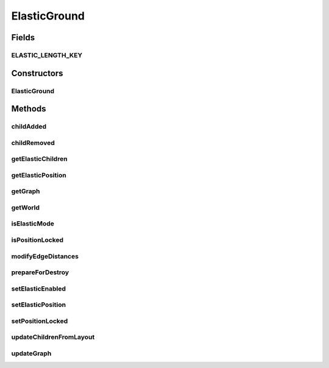 .. java:import:: java.awt.geom Point2D

.. java:import:: java.beans PropertyChangeEvent

.. java:import:: java.beans PropertyChangeListener

.. java:import:: java.util ArrayList

.. java:import:: java.util Collection

.. java:import:: java.util Collections

.. java:import:: java.util Hashtable

.. java:import:: java.util LinkedList

.. java:import:: java.util List

.. java:import:: ca.nengo.ui.lib.util Util

.. java:import:: ca.nengo.ui.lib.world ObjectSet

.. java:import:: ca.nengo.ui.lib.world WorldObject

.. java:import:: ca.nengo.ui.lib.world.piccolo WorldGroundImpl

.. java:import:: ca.nengo.ui.lib.world.piccolo.primitives PXEdge

.. java:import:: edu.uci.ics.jung.graph.impl AbstractSparseEdge

.. java:import:: edu.uci.ics.jung.graph.impl DirectedSparseEdge

.. java:import:: edu.uci.ics.jung.graph.impl SparseGraph

.. java:import:: edu.uci.ics.jung.graph.impl UndirectedSparseEdge

.. java:import:: edu.uci.ics.jung.utils UserData

.. java:import:: edu.uci.ics.jung.visualization Layout

.. java:import:: edu.umd.cs.piccolo PNode

.. java:import:: edu.umd.cs.piccolo.util PBounds

ElasticGround
=============

.. java:package:: ca.nengo.ui.lib.world.elastic
   :noindex:

.. java:type:: public class ElasticGround extends WorldGroundImpl

Fields
------
ELASTIC_LENGTH_KEY
^^^^^^^^^^^^^^^^^^

.. java:field:: public static final String ELASTIC_LENGTH_KEY
   :outertype: ElasticGround

Constructors
------------
ElasticGround
^^^^^^^^^^^^^

.. java:constructor:: public ElasticGround()
   :outertype: ElasticGround

Methods
-------
childAdded
^^^^^^^^^^

.. java:method:: @Override public void childAdded(WorldObject wo)
   :outertype: ElasticGround

childRemoved
^^^^^^^^^^^^

.. java:method:: @Override public void childRemoved(WorldObject wo)
   :outertype: ElasticGround

getElasticChildren
^^^^^^^^^^^^^^^^^^

.. java:method:: public Iterable<ElasticObject> getElasticChildren()
   :outertype: ElasticGround

getElasticPosition
^^^^^^^^^^^^^^^^^^

.. java:method:: public Point2D getElasticPosition(ElasticObject node)
   :outertype: ElasticGround

getGraph
^^^^^^^^

.. java:method:: public SparseGraph getGraph()
   :outertype: ElasticGround

   :return: The current graph representation of the Ground.

getWorld
^^^^^^^^

.. java:method:: @Override public ElasticWorld getWorld()
   :outertype: ElasticGround

isElasticMode
^^^^^^^^^^^^^

.. java:method:: public boolean isElasticMode()
   :outertype: ElasticGround

isPositionLocked
^^^^^^^^^^^^^^^^

.. java:method:: public boolean isPositionLocked(ElasticObject node)
   :outertype: ElasticGround

modifyEdgeDistances
^^^^^^^^^^^^^^^^^^^

.. java:method:: public void modifyEdgeDistances(ElasticObject obj, double delta)
   :outertype: ElasticGround

prepareForDestroy
^^^^^^^^^^^^^^^^^

.. java:method:: @Override protected void prepareForDestroy()
   :outertype: ElasticGround

setElasticEnabled
^^^^^^^^^^^^^^^^^

.. java:method:: public void setElasticEnabled(boolean enabled)
   :outertype: ElasticGround

setElasticPosition
^^^^^^^^^^^^^^^^^^

.. java:method:: public void setElasticPosition(ElasticObject node, double x, double y)
   :outertype: ElasticGround

setPositionLocked
^^^^^^^^^^^^^^^^^

.. java:method:: public void setPositionLocked(ElasticObject node, boolean lockEnabled)
   :outertype: ElasticGround

   Locks the position of an elastic node so it isn't affected by the layout runner

   :param node:
   :param lockEnabled:

updateChildrenFromLayout
^^^^^^^^^^^^^^^^^^^^^^^^

.. java:method:: public void updateChildrenFromLayout(Layout layout, boolean animateNodes, boolean zoomToLayout)
   :outertype: ElasticGround

updateGraph
^^^^^^^^^^^

.. java:method:: public UpdateGraphResult updateGraph()
   :outertype: ElasticGround

   This method must be executed from the swing dispatcher thread because it must be synchronized with the Graphical children elements.


